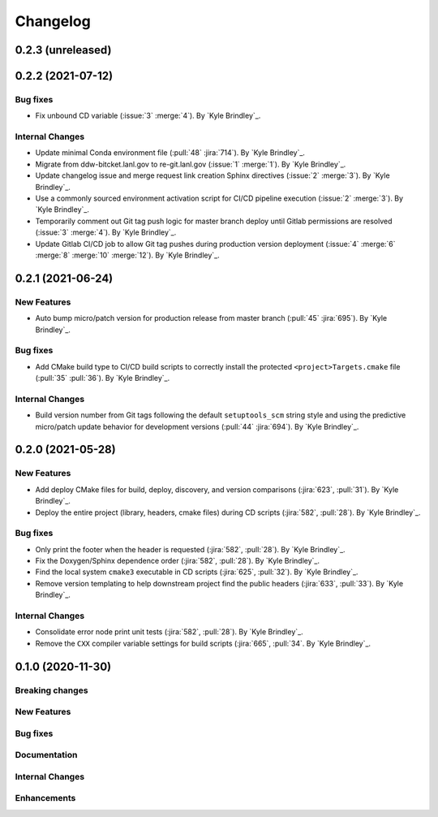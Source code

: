 .. _changelog:


#########
Changelog
#########


******************
0.2.3 (unreleased)
******************


******************
0.2.2 (2021-07-12)
******************

Bug fixes
=========
- Fix unbound CD variable (:issue:`3` :merge:`4`). By `Kyle Brindley`_.

Internal Changes
================
- Update minimal Conda environment file (:pull:`48` :jira:`714`). By `Kyle Brindley`_.
- Migrate from ddw-bitcket.lanl.gov to re-git.lanl.gov (:issue:`1` :merge:`1`). By `Kyle Brindley`_.
- Update changelog issue and merge request link creation Sphinx directives (:issue:`2` :merge:`3`). By `Kyle Brindley`_.
- Use a commonly sourced environment activation script for CI/CD pipeline execution (:issue:`2` :merge:`3`). By `Kyle Brindley`_.
- Temporarily comment out Git tag push logic for master branch deploy until Gitlab permissions are resolved (:issue:`3`
  :merge:`4`). By `Kyle Brindley`_.
- Update Gitlab CI/CD job to allow Git tag pushes during production version deployment (:issue:`4` :merge:`6` :merge:`8`
  :merge:`10` :merge:`12`). By `Kyle Brindley`_.


******************
0.2.1 (2021-06-24)
******************

New Features
============
- Auto bump micro/patch version for production release from master branch (:pull:`45` :jira:`695`). By `Kyle Brindley`_.

Bug fixes
=========
- Add CMake build type to CI/CD build scripts to correctly install the protected ``<project>Targets.cmake`` file
  (:pull:`35` :pull:`36`). By `Kyle Brindley`_.

Internal Changes
================
- Build version number from Git tags following the default ``setuptools_scm`` string style and using the predictive
  micro/patch update behavior for development versions (:pull:`44` :jira:`694`). By `Kyle Brindley`_.


******************
0.2.0 (2021-05-28)
******************

New Features
============
- Add deploy CMake files for build, deploy, discovery, and version comparisons (:jira:`623`, :pull:`31`). By `Kyle
  Brindley`_.
- Deploy the entire project (library, headers, cmake files) during CD scripts (:jira:`582`, :pull:`28`). By `Kyle
  Brindley`_.

Bug fixes
=========
- Only print the footer when the header is requested (:jira:`582`, :pull:`28`). By `Kyle Brindley`_.
- Fix the Doxygen/Sphinx dependence order (:jira:`582`, :pull:`28`). By `Kyle Brindley`_.
- Find the local system ``cmake3`` executable in CD scripts (:jira:`625`, :pull:`32`). By `Kyle Brindley`_.
- Remove version templating to help downstream project find the public headers (:jira:`633`, :pull:`33`). By `Kyle
  Brindley`_.

Internal Changes
================
- Consolidate error node print unit tests (:jira:`582`, :pull:`28`). By `Kyle Brindley`_.
- Remove the ``CXX`` compiler variable settings for build scripts (:jira:`665`,
  :pull:`34`. By `Kyle Brindley`_.


******************
0.1.0 (2020-11-30)
******************

Breaking changes
================

New Features
============

Bug fixes
=========

Documentation
=============

Internal Changes
================

Enhancements
============
